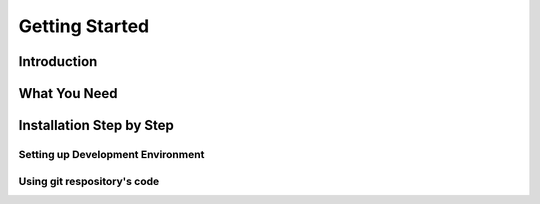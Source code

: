 ***************
Getting Started
***************

Introduction
============

What You Need
=============

Installation Step by Step
=========================

Setting up Development Environment
~~~~~~~~~~~~~~~~~~~~~~~~~~~~~~~~~~

Using git respository's code
~~~~~~~~~~~~~~~~~~~~~~~~~~~~~~~~~~

